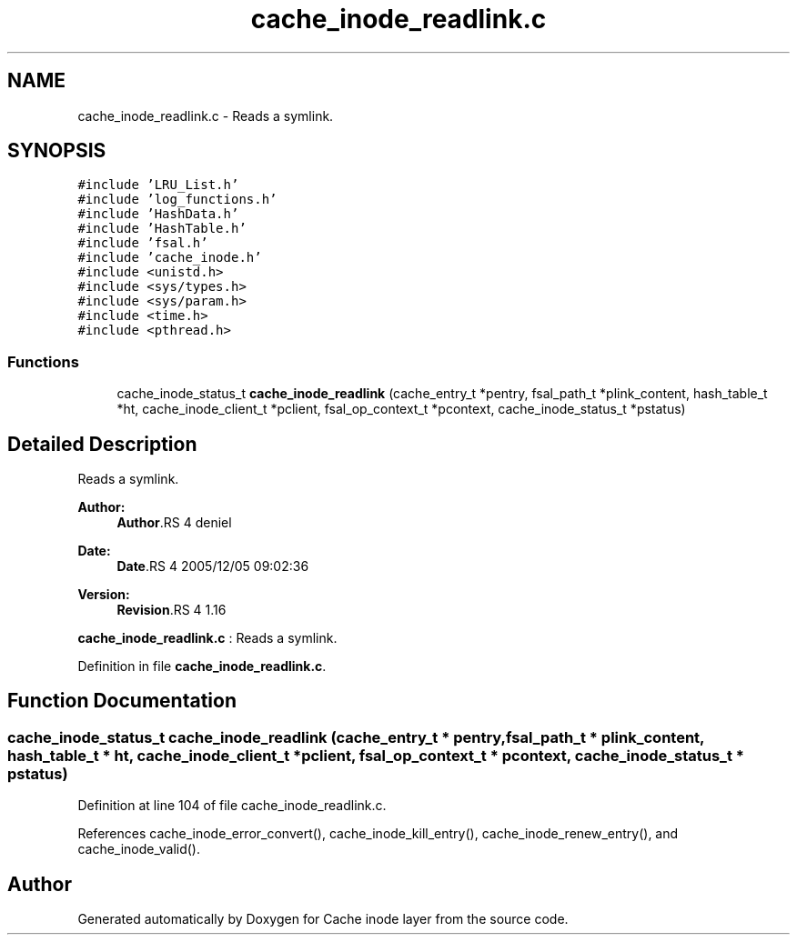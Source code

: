 .TH "cache_inode_readlink.c" 3 "9 Apr 2008" "Version 0.1" "Cache inode layer" \" -*- nroff -*-
.ad l
.nh
.SH NAME
cache_inode_readlink.c \- Reads a symlink. 
.SH SYNOPSIS
.br
.PP
\fC#include 'LRU_List.h'\fP
.br
\fC#include 'log_functions.h'\fP
.br
\fC#include 'HashData.h'\fP
.br
\fC#include 'HashTable.h'\fP
.br
\fC#include 'fsal.h'\fP
.br
\fC#include 'cache_inode.h'\fP
.br
\fC#include <unistd.h>\fP
.br
\fC#include <sys/types.h>\fP
.br
\fC#include <sys/param.h>\fP
.br
\fC#include <time.h>\fP
.br
\fC#include <pthread.h>\fP
.br

.SS "Functions"

.in +1c
.ti -1c
.RI "cache_inode_status_t \fBcache_inode_readlink\fP (cache_entry_t *pentry, fsal_path_t *plink_content, hash_table_t *ht, cache_inode_client_t *pclient, fsal_op_context_t *pcontext, cache_inode_status_t *pstatus)"
.br
.in -1c
.SH "Detailed Description"
.PP 
Reads a symlink. 

\fBAuthor:\fP
.RS 4
\fBAuthor\fP.RS 4
deniel 
.RE
.PP
.RE
.PP
\fBDate:\fP
.RS 4
\fBDate\fP.RS 4
2005/12/05 09:02:36 
.RE
.PP
.RE
.PP
\fBVersion:\fP
.RS 4
\fBRevision\fP.RS 4
1.16 
.RE
.PP
.RE
.PP
\fBcache_inode_readlink.c\fP : Reads a symlink.
.PP
Definition in file \fBcache_inode_readlink.c\fP.
.SH "Function Documentation"
.PP 
.SS "cache_inode_status_t cache_inode_readlink (cache_entry_t * pentry, fsal_path_t * plink_content, hash_table_t * ht, cache_inode_client_t * pclient, fsal_op_context_t * pcontext, cache_inode_status_t * pstatus)"
.PP
Definition at line 104 of file cache_inode_readlink.c.
.PP
References cache_inode_error_convert(), cache_inode_kill_entry(), cache_inode_renew_entry(), and cache_inode_valid().
.SH "Author"
.PP 
Generated automatically by Doxygen for Cache inode layer from the source code.
